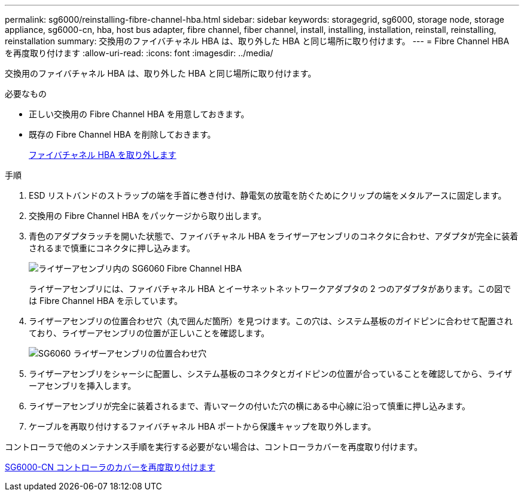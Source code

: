 ---
permalink: sg6000/reinstalling-fibre-channel-hba.html 
sidebar: sidebar 
keywords: storagegrid, sg6000, storage node, storage appliance, sg6000-cn, hba, host bus adapter, fibre channel, fiber channel, install, installing, installation, reinstall, reinstalling, reinstallation 
summary: 交換用のファイバチャネル HBA は、取り外した HBA と同じ場所に取り付けます。 
---
= Fibre Channel HBA を再度取り付けます
:allow-uri-read: 
:icons: font
:imagesdir: ../media/


[role="lead"]
交換用のファイバチャネル HBA は、取り外した HBA と同じ場所に取り付けます。

.必要なもの
* 正しい交換用の Fibre Channel HBA を用意しておきます。
* 既存の Fibre Channel HBA を削除しておきます。
+
xref:removing-fibre-channel-hba.adoc[ファイバチャネル HBA を取り外します]



.手順
. ESD リストバンドのストラップの端を手首に巻き付け、静電気の放電を防ぐためにクリップの端をメタルアースに固定します。
. 交換用の Fibre Channel HBA をパッケージから取り出します。
. 青色のアダプタラッチを開いた状態で、ファイバチャネル HBA をライザーアセンブリのコネクタに合わせ、アダプタが完全に装着されるまで慎重にコネクタに押し込みます。
+
image::../media/sg6060_fc_hba_location.jpg[ライザーアセンブリ内の SG6060 Fibre Channel HBA]

+
ライザーアセンブリには、ファイバチャネル HBA とイーサネットネットワークアダプタの 2 つのアダプタがあります。この図では Fibre Channel HBA を示しています。

. ライザーアセンブリの位置合わせ穴（丸で囲んだ箇所）を見つけます。この穴は、システム基板のガイドピンに合わせて配置されており、ライザーアセンブリの位置が正しいことを確認します。
+
image::../media/sg6060_riser_alignment_hole.jpg[SG6060 ライザーアセンブリの位置合わせ穴]

. ライザーアセンブリをシャーシに配置し、システム基板のコネクタとガイドピンの位置が合っていることを確認してから、ライザーアセンブリを挿入します。
. ライザーアセンブリが完全に装着されるまで、青いマークの付いた穴の横にある中心線に沿って慎重に押し込みます。
. ケーブルを再取り付けするファイバチャネル HBA ポートから保護キャップを取り外します。


コントローラで他のメンテナンス手順を実行する必要がない場合は、コントローラカバーを再度取り付けます。

xref:reinstalling-sg6000-cn-controller-cover.adoc[SG6000-CN コントローラのカバーを再度取り付けます]

